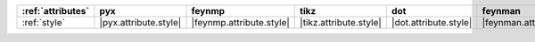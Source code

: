 =================== ======================= ========================== ======================== ======================= =========================== ======================= ========================= ===========================
:ref:`attributes`   pyx                     feynmp                     tikz                     dot                     feynman                     mpl                     ascii                     unicode                     
=================== ======================= ========================== ======================== ======================= =========================== ======================= ========================= ===========================
:ref:`style`        |pyx.attribute.style|   |feynmp.attribute.style|   |tikz.attribute.style|   |dot.attribute.style|   |feynman.attribute.style|   |mpl.attribute.style|   |ascii.attribute.style|   |unicode.attribute.style|   
=================== ======================= ========================== ======================== ======================= =========================== ======================= ========================= ===========================

